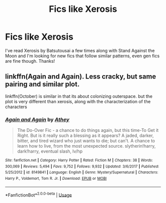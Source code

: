 #+TITLE: Fics like Xerosis

* Fics like Xerosis
:PROPERTIES:
:Author: ArayaMa
:Score: 3
:DateUnix: 1530270304.0
:DateShort: 2018-Jun-29
:FlairText: Recommendation
:END:
I've read Xerosis by Batsutousai a few times along with Stand Against the Moon and I'm looking for new fics that follow similar patterns, even gen fics are fine though. Thanks!


** linkffn(Again and Again). Less cracky, but same pairing and similar plot.

linkffn(October) is similar in that its about colonizing outerspace. but the plot is very different than xerosis, along with the characterization of the characters
:PROPERTIES:
:Author: elizabater
:Score: 1
:DateUnix: 1530312191.0
:DateShort: 2018-Jun-30
:END:

*** [[https://www.fanfiction.net/s/8149841/1/][*/Again and Again/*]] by [[https://www.fanfiction.net/u/2328854/Athey][/Athey/]]

#+begin_quote
  The Do-Over Fic - a chance to do things again, but this time-To Get it Right. But is it really such a blessing as it appears? A jaded, darker, bitter, and tired wizard who just wants to die; but can't. A chance to learn how to live, from the most unexpected source. slytherin!harry, dark!harry, eventual slash, lv/hp
#+end_quote

^{/Site/:} ^{fanfiction.net} ^{*|*} ^{/Category/:} ^{Harry} ^{Potter} ^{*|*} ^{/Rated/:} ^{Fiction} ^{M} ^{*|*} ^{/Chapters/:} ^{38} ^{*|*} ^{/Words/:} ^{300,069} ^{*|*} ^{/Reviews/:} ^{5,494} ^{*|*} ^{/Favs/:} ^{9,752} ^{*|*} ^{/Follows/:} ^{9,932} ^{*|*} ^{/Updated/:} ^{3/6/2017} ^{*|*} ^{/Published/:} ^{5/25/2012} ^{*|*} ^{/id/:} ^{8149841} ^{*|*} ^{/Language/:} ^{English} ^{*|*} ^{/Genre/:} ^{Mystery/Supernatural} ^{*|*} ^{/Characters/:} ^{Harry} ^{P.,} ^{Voldemort,} ^{Tom} ^{R.} ^{Jr.} ^{*|*} ^{/Download/:} ^{[[http://www.ff2ebook.com/old/ffn-bot/index.php?id=8149841&source=ff&filetype=epub][EPUB]]} ^{or} ^{[[http://www.ff2ebook.com/old/ffn-bot/index.php?id=8149841&source=ff&filetype=mobi][MOBI]]}

--------------

*FanfictionBot*^{2.0.0-beta} | [[https://github.com/tusing/reddit-ffn-bot/wiki/Usage][Usage]]
:PROPERTIES:
:Author: FanfictionBot
:Score: 1
:DateUnix: 1530312203.0
:DateShort: 2018-Jun-30
:END:

